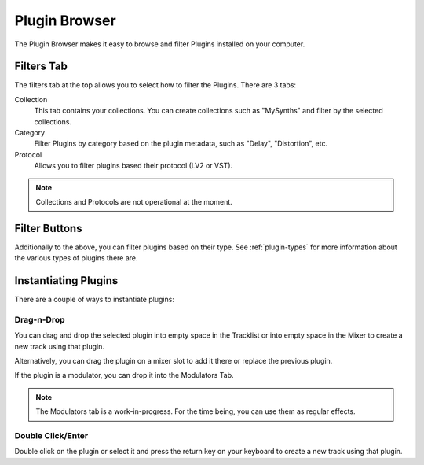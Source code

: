 .. This is part of the Zrythm Manual.
   Copyright (C) 2019 Alexandros Theodotou <alex at zrythm dot org>
   See the file index.rst for copying conditions.

.. _plugin-browser:

Plugin Browser
==============

The Plugin Browser makes it easy to browse and
filter Plugins installed on your computer.

.. image:: /_static/img/plugin_browser.png
   :align: center

Filters Tab
-----------
The filters tab at the top allows you to select how to filter
the Plugins. There are 3 tabs:

Collection
  This tab contains your collections. You can create
  collections such as "MySynths" and filter by the selected
  collections.
Category
  Filter Plugins by category based on the plugin metadata,
  such as "Delay", "Distortion", etc.
Protocol
  Allows you to filter plugins based their protocol (LV2 or
  VST).

.. note:: Collections and Protocols are not operational at the moment.

Filter Buttons
--------------
Additionally to the above, you can filter plugins based on
their type. See :ref:`plugin-types` for more information
about the various types of plugins there are.

.. _instantiating-plugins:

Instantiating Plugins
---------------------
There are a couple of ways to instantiate plugins:

Drag-n-Drop
~~~~~~~~~~~

You can drag and drop the selected plugin into empty space in the
Tracklist or into empty space in the Mixer to
create a new track using that plugin.

.. image:: /_static/img/drop-plugin-to-mixer.png
   :align: center

.. image:: /_static/img/drop-plugin-to-tracklist.png
   :align: center

Alternatively, you can drag the plugin on a mixer slot
to add it there or replace the previous plugin.

.. image:: /_static/img/drop-plugin-to-slot.png
   :align: center

If the plugin is a
modulator, you can drop it into the Modulators Tab.

.. note::
  The Modulators tab is a work-in-progress. For the time being,
  you can use them as regular effects.

Double Click/Enter
~~~~~~~~~~~~~~~~~~

Double click on the plugin or select it and press the
return key on your keyboard to create a new track using
that plugin.

